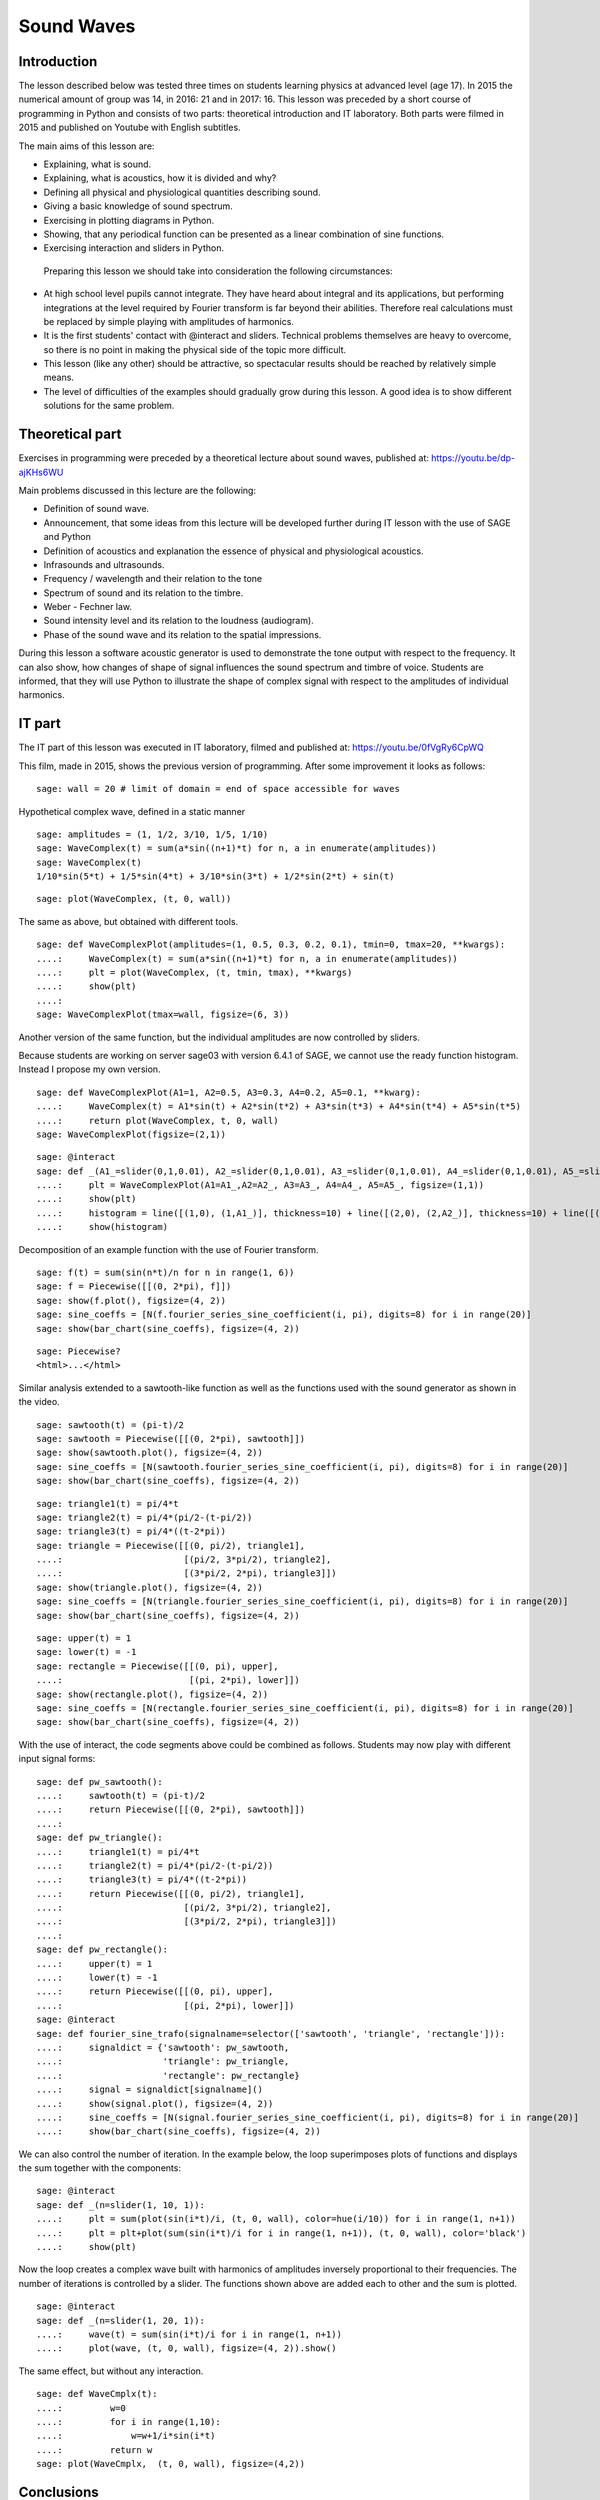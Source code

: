 .. -*- coding: utf-8 -*-

Sound Waves
===========
Introduction
------------
The lesson described below was tested three times on students learning physics at advanced level (age 17). In 2015 the numerical amount of group was 14, in 2016: 21 and in 2017: 16. This lesson was preceded by a short course of programming in Python and consists of two parts: theoretical introduction and IT laboratory. Both parts were filmed in 2015 and published on Youtube with English subtitles.

The main aims of this lesson are:

- Explaining, what is sound.
- Explaining, what is acoustics, how it is divided and why?
- Defining all physical and physiological quantities describing sound.
- Giving a basic knowledge of sound spectrum.
- Exercising in plotting diagrams in Python.
- Showing, that any periodical function can be presented as a linear combination of sine functions.
- Exercising interaction and sliders in Python.

 Preparing this lesson we should take into consideration the following circumstances:

- At high school level pupils cannot integrate. They have heard about integral and its applications, but performing integrations at the level required by Fourier transform is far beyond their abilities. Therefore real calculations must be replaced by simple playing with amplitudes of harmonics.
- It is the first students' contact with @interact and sliders. Technical problems themselves are heavy to overcome, so there is no point in making the physical side of the topic more difficult.
- This lesson (like any other) should be attractive, so spectacular results should be reached by relatively simple means.
- The level of difficulties of the examples should gradually grow during this lesson. A good idea is to show different solutions for the same problem.

Theoretical part
----------------
Exercises in programming were preceded by a theoretical lecture about sound waves, published at: `https://youtu.be/dp\-ajKHs6WU <https://youtu.be/dp-ajKHs6WU>`_

Main problems discussed in this lecture are the following:

- Definition of sound wave.
- Announcement, that some ideas from this lecture will be developed further during IT lesson with the use of SAGE and Python
- Definition of acoustics and explanation the essence of physical and physiological acoustics.
- Infrasounds and ultrasounds.
- Frequency / wavelength and their relation to the tone
- Spectrum of sound and its relation to the timbre.
- Weber \- Fechner law.
- Sound intensity level and its relation to the loudness (audiogram).
- Phase of the sound wave and its relation to the spatial impressions.

During this lesson a software acoustic generator is used to demonstrate the tone output with respect to the frequency. It can also show, how changes of shape of signal influences the sound spectrum and timbre of voice. Students are informed, that they will use Python to illustrate the shape of complex signal with respect to the amplitudes of individual harmonics.

IT part
-------
The IT part of this lesson was executed in IT laboratory, filmed and published at: `https://youtu.be/0fVgRy6CpWQ <https://youtu.be/0fVgRy6CpWQ>`_

This film, made in 2015, shows the previous version of programming. After some improvement it looks as follows:


::

    sage: wall = 20 # limit of domain = end of space accessible for waves


.. end of output

Hypothetical complex wave, defined in a static manner


::

    sage: amplitudes = (1, 1/2, 3/10, 1/5, 1/10)
    sage: WaveComplex(t) = sum(a*sin((n+1)*t) for n, a in enumerate(amplitudes))
    sage: WaveComplex(t)
    1/10*sin(5*t) + 1/5*sin(4*t) + 3/10*sin(3*t) + 1/2*sin(2*t) + sin(t)

.. end of output

::

    sage: plot(WaveComplex, (t, 0, wall))


.. end of output

The same as above, but obtained with different tools.


::

    sage: def WaveComplexPlot(amplitudes=(1, 0.5, 0.3, 0.2, 0.1), tmin=0, tmax=20, **kwargs):
    ....:     WaveComplex(t) = sum(a*sin((n+1)*t) for n, a in enumerate(amplitudes))
    ....:     plt = plot(WaveComplex, (t, tmin, tmax), **kwargs)
    ....:     show(plt)
    ....:     
    sage: WaveComplexPlot(tmax=wall, figsize=(6, 3))


.. end of output

Another version of the same function, but the individual amplitudes are now controlled by sliders.

Because students are working on server sage03 with version 6.4.1 of SAGE, we cannot use the ready function histogram. Instead I propose my own version.


::

    sage: def WaveComplexPlot(A1=1, A2=0.5, A3=0.3, A4=0.2, A5=0.1, **kwarg):
    ....:     WaveComplex(t) = A1*sin(t) + A2*sin(t*2) + A3*sin(t*3) + A4*sin(t*4) + A5*sin(t*5)
    ....:     return plot(WaveComplex, t, 0, wall)
    sage: WaveComplexPlot(figsize=(2,1))


.. end of output

::

    sage: @interact
    sage: def _(A1_=slider(0,1,0.01), A2_=slider(0,1,0.01), A3_=slider(0,1,0.01), A4_=slider(0,1,0.01), A5_=slider(0,1,0.01)):
    ....:     plt = WaveComplexPlot(A1=A1_,A2=A2_, A3=A3_, A4=A4_, A5=A5_, figsize=(1,1))
    ....:     show(plt)
    ....:     histogram = line([(1,0), (1,A1_)], thickness=10) + line([(2,0), (2,A2_)], thickness=10) + line([(3,0), (3,A3_)], thickness=10) + line([(4,0), (4,A4_)], thickness=10) + line([(5,0), (5,A5_)], thickness=10)
    ....:     show(histogram)


.. end of output

Decomposition of an example function with the use of Fourier transform.


::

    sage: f(t) = sum(sin(n*t)/n for n in range(1, 6))
    sage: f = Piecewise([[(0, 2*pi), f]])
    sage: show(f.plot(), figsize=(4, 2))
    sage: sine_coeffs = [N(f.fourier_series_sine_coefficient(i, pi), digits=8) for i in range(20)]
    sage: show(bar_chart(sine_coeffs), figsize=(4, 2))


.. end of output

::

    sage: Piecewise?
    <html>...</html>


.. end of output

Similar analysis extended to a sawtooth\-like function as well as the functions used with the sound generator as shown in the video.


::

    sage: sawtooth(t) = (pi-t)/2
    sage: sawtooth = Piecewise([[(0, 2*pi), sawtooth]])
    sage: show(sawtooth.plot(), figsize=(4, 2))
    sage: sine_coeffs = [N(sawtooth.fourier_series_sine_coefficient(i, pi), digits=8) for i in range(20)]
    sage: show(bar_chart(sine_coeffs), figsize=(4, 2))


.. end of output

::

    sage: triangle1(t) = pi/4*t
    sage: triangle2(t) = pi/4*(pi/2-(t-pi/2))
    sage: triangle3(t) = pi/4*((t-2*pi))
    sage: triangle = Piecewise([[(0, pi/2), triangle1],
    ....:                       [(pi/2, 3*pi/2), triangle2],
    ....:                       [(3*pi/2, 2*pi), triangle3]])
    sage: show(triangle.plot(), figsize=(4, 2))
    sage: sine_coeffs = [N(triangle.fourier_series_sine_coefficient(i, pi), digits=8) for i in range(20)]
    sage: show(bar_chart(sine_coeffs), figsize=(4, 2))


.. end of output

::

    sage: upper(t) = 1
    sage: lower(t) = -1
    sage: rectangle = Piecewise([[(0, pi), upper],
    ....:                        [(pi, 2*pi), lower]])
    sage: show(rectangle.plot(), figsize=(4, 2))
    sage: sine_coeffs = [N(rectangle.fourier_series_sine_coefficient(i, pi), digits=8) for i in range(20)]
    sage: show(bar_chart(sine_coeffs), figsize=(4, 2))


.. end of output

With the use of interact, the code segments above could be combined as follows. Students may now play with different input signal forms:


::

    sage: def pw_sawtooth():
    ....:     sawtooth(t) = (pi-t)/2
    ....:     return Piecewise([[(0, 2*pi), sawtooth]])
    ....:     
    sage: def pw_triangle():
    ....:     triangle1(t) = pi/4*t
    ....:     triangle2(t) = pi/4*(pi/2-(t-pi/2))
    ....:     triangle3(t) = pi/4*((t-2*pi))
    ....:     return Piecewise([[(0, pi/2), triangle1],
    ....:                       [(pi/2, 3*pi/2), triangle2],
    ....:                       [(3*pi/2, 2*pi), triangle3]])
    ....:                       
    sage: def pw_rectangle():
    ....:     upper(t) = 1
    ....:     lower(t) = -1
    ....:     return Piecewise([[(0, pi), upper],
    ....:                       [(pi, 2*pi), lower]])
    sage: @interact
    sage: def fourier_sine_trafo(signalname=selector(['sawtooth', 'triangle', 'rectangle'])):
    ....:     signaldict = {'sawtooth': pw_sawtooth,
    ....:                   'triangle': pw_triangle,
    ....:                   'rectangle': pw_rectangle}
    ....:     signal = signaldict[signalname]()
    ....:     show(signal.plot(), figsize=(4, 2))
    ....:     sine_coeffs = [N(signal.fourier_series_sine_coefficient(i, pi), digits=8) for i in range(20)]
    ....:     show(bar_chart(sine_coeffs), figsize=(4, 2))


.. end of output

We can also control the number of iteration. In the example below, the loop superimposes plots of functions and displays the sum together with the components: 


::

    sage: @interact
    sage: def _(n=slider(1, 10, 1)):
    ....:     plt = sum(plot(sin(i*t)/i, (t, 0, wall), color=hue(i/10)) for i in range(1, n+1))
    ....:     plt = plt+plot(sum(sin(i*t)/i for i in range(1, n+1)), (t, 0, wall), color='black')
    ....:     show(plt)


.. end of output

Now the loop creates a complex wave built with harmonics of amplitudes inversely proportional to their frequencies. The number of iterations is controlled by a slider. The functions shown above are added each to other and the sum is plotted.


::

    sage: @interact
    sage: def _(n=slider(1, 20, 1)):
    ....:     wave(t) = sum(sin(i*t)/i for i in range(1, n+1))
    ....:     plot(wave, (t, 0, wall), figsize=(4, 2)).show()


.. end of output

The same effect, but without any interaction.


::

    sage: def WaveCmplx(t):
    ....:         w=0
    ....:         for i in range(1,10):
    ....:             w=w+1/i*sin(i*t)
    ....:         return w
    sage: plot(WaveCmplx,  (t, 0, wall), figsize=(4,2))


.. end of output

Conclusions
-----------
Using Python led pupils to better understanding the essence of sound spectrum. In high school pupils don't know Fourier transform \- it is beyond the curriculum. It is a big discovery for them, that any periodic function, which has the correct symmetries (which is the case in the context of acoustic waves), can be presented as a combination of sine functions.

From the other side, the participants of the lesson had an opportunity to learn the basic methods of plotting in interactive manner, which was new for them. The topic "sound spectrum" became less abstract, because students had it "in their hands".

My observation is, that students are happy when using ready tools included in this worksheet, but are not able to develop them. My attempts to encourage students to improve above code as a homework failed.

 

Adam Ogaza, 2015\-2017


